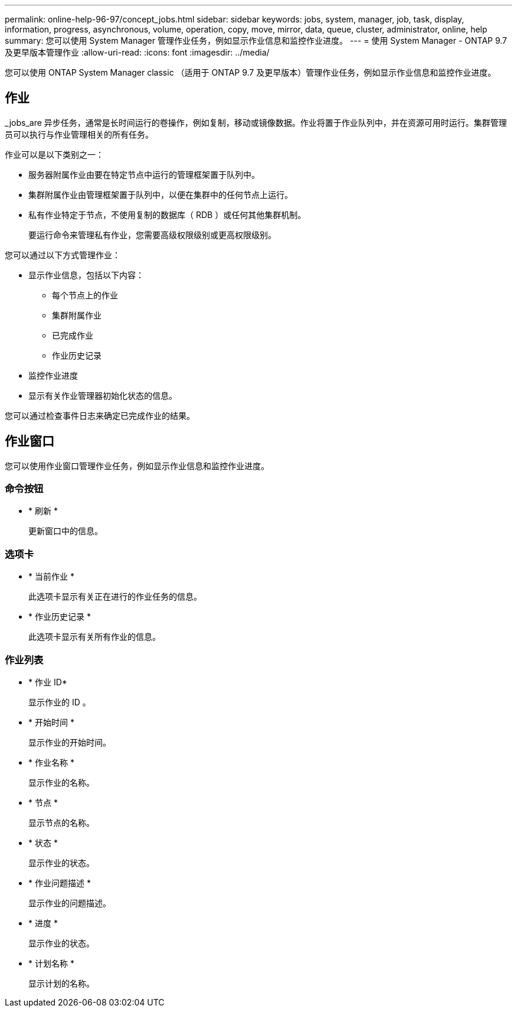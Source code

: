 ---
permalink: online-help-96-97/concept_jobs.html 
sidebar: sidebar 
keywords: jobs, system, manager, job, task, display, information, progress, asynchronous, volume, operation, copy, move, mirror, data, queue, cluster, administrator, online, help 
summary: 您可以使用 System Manager 管理作业任务，例如显示作业信息和监控作业进度。 
---
= 使用 System Manager - ONTAP 9.7 及更早版本管理作业
:allow-uri-read: 
:icons: font
:imagesdir: ../media/


[role="lead"]
您可以使用 ONTAP System Manager classic （适用于 ONTAP 9.7 及更早版本）管理作业任务，例如显示作业信息和监控作业进度。



== 作业

_jobs_are 异步任务，通常是长时间运行的卷操作，例如复制，移动或镜像数据。作业将置于作业队列中，并在资源可用时运行。集群管理员可以执行与作业管理相关的所有任务。

作业可以是以下类别之一：

* 服务器附属作业由要在特定节点中运行的管理框架置于队列中。
* 集群附属作业由管理框架置于队列中，以便在集群中的任何节点上运行。
* 私有作业特定于节点，不使用复制的数据库（ RDB ）或任何其他集群机制。
+
要运行命令来管理私有作业，您需要高级权限级别或更高权限级别。



您可以通过以下方式管理作业：

* 显示作业信息，包括以下内容：
+
** 每个节点上的作业
** 集群附属作业
** 已完成作业
** 作业历史记录


* 监控作业进度
* 显示有关作业管理器初始化状态的信息。


您可以通过检查事件日志来确定已完成作业的结果。



== 作业窗口

您可以使用作业窗口管理作业任务，例如显示作业信息和监控作业进度。



=== 命令按钮

* * 刷新 *
+
更新窗口中的信息。





=== 选项卡

* * 当前作业 *
+
此选项卡显示有关正在进行的作业任务的信息。

* * 作业历史记录 *
+
此选项卡显示有关所有作业的信息。





=== 作业列表

* * 作业 ID*
+
显示作业的 ID 。

* * 开始时间 *
+
显示作业的开始时间。

* * 作业名称 *
+
显示作业的名称。

* * 节点 *
+
显示节点的名称。

* * 状态 *
+
显示作业的状态。

* * 作业问题描述 *
+
显示作业的问题描述。

* * 进度 *
+
显示作业的状态。

* * 计划名称 *
+
显示计划的名称。


